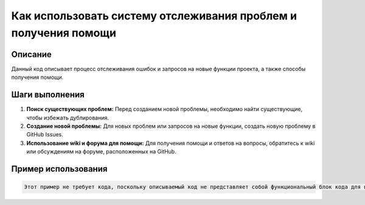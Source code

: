 Как использовать систему отслеживания проблем и получения помощи
========================================================================================

Описание
-------------------------
Данный код описывает процесс отслеживания ошибок и запросов на новые функции проекта, а также способы получения помощи.

Шаги выполнения
-------------------------
1. **Поиск существующих проблем:** Перед созданием новой проблемы, необходимо найти существующие, чтобы избежать дублирования.
2. **Создание новой проблемы:** Для новых проблем или запросов на новые функции, создать новую проблему в GitHub Issues.
3. **Использование wiki и форума для помощи:** Для получения помощи и ответов на вопросы, обратитесь к wiki или обсуждениям на форуме, расположенных на GitHub.

Пример использования
-------------------------
.. code-block:: text

    Этот пример не требует кода, поскольку описываемый код не представляет собой функциональный блок кода для выполнения, а скорее представляет собой руководство по использованию системы отслеживания проблем.